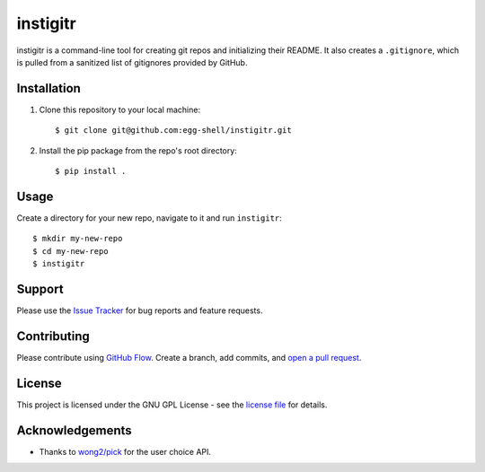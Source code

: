 =========
instigitr
=========

.. image:: https://travis-ci.org/egg-shell/instigitr.svg?branch=master
    :target: https://travis-ci.org/egg-shell/instigitr
.. image:: http://img.shields.io/:license-gpl3-blue.svg
    :target: http://www.gnu.org/licenses/gpl-3.0.html

instigitr is a command-line tool for creating git repos and initializing their
README. It also creates a ``.gitignore``, which is pulled from a sanitized
list of gitignores provided by GitHub.

Installation
============

1. Clone this repository to your local machine::

    $ git clone git@github.com:egg-shell/instigitr.git

2. Install the pip package from the repo's root directory::

    $ pip install .

Usage
=====

Create a directory for your new repo, navigate to it and run ``instigitr``::

    $ mkdir my-new-repo
    $ cd my-new-repo
    $ instigitr

Support
=======

Please use the `Issue Tracker <https://github.com/egg-shell/instigitr/issues>`_
for bug reports and feature requests.

Contributing
============

Please contribute using `GitHub Flow <https://guides.github.com/introduction/flow/>`_.
Create a branch, add commits,
and `open a pull request <https://github.com/egg-shell/instigitr/compare/>`_.

License
=======

This project is licensed under the GNU GPL License - see the `license file <LICENSE>`_ for details.

Acknowledgements
================

* Thanks to `wong2/pick <https://github.com/wong2/pick>`_ for the user choice API.

